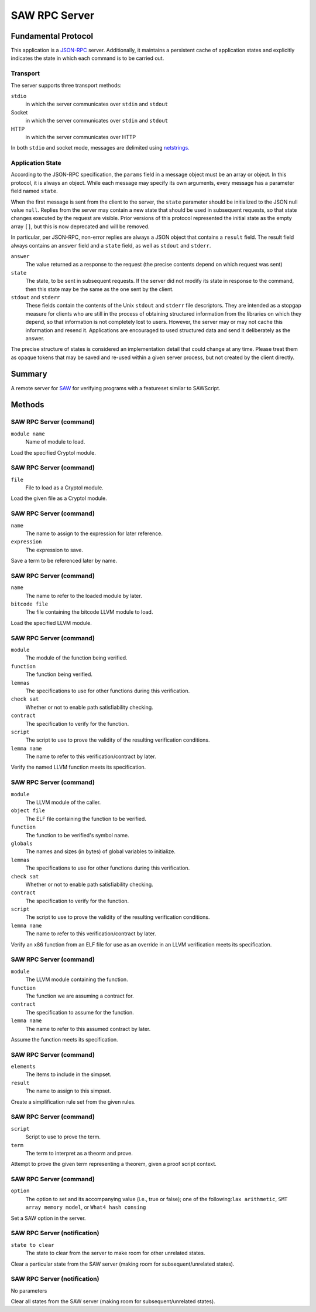 SAW RPC Server
==============

Fundamental Protocol
--------------------

This application is a `JSON-RPC <https://www.jsonrpc.org/specification>`_ server. Additionally, it maintains a persistent cache of application states and explicitly indicates the state in which each command is to be carried out.

Transport
~~~~~~~~~

The server supports three transport methods:


``stdio``
  in which the server communicates over ``stdin`` and ``stdout``
  
  

Socket
  in which the server communicates over ``stdin`` and ``stdout``
  
  

HTTP
  in which the server communicates over HTTP
  
  
In both ``stdio`` and socket mode, messages are delimited using `netstrings. <http://cr.yp.to/proto/netstrings.txt>`_


Application State
~~~~~~~~~~~~~~~~~

According to the JSON-RPC specification, the ``params`` field in a message object must be an array or object. In this protocol, it is always an object. While each message may specify its own arguments, every message has a parameter field named ``state``.

When the first message is sent from the client to the server, the ``state`` parameter should be initialized to the JSON null value ``null``. Replies from the server may contain a new state that should be used in subsequent requests, so that state changes executed by the request are visible. Prior versions of this protocol represented the initial state as the empty array ``[]``, but this is now deprecated and will be removed.

In particular, per JSON-RPC, non-error replies are always a JSON object that contains a ``result`` field. The result field always contains an ``answer`` field and a ``state`` field, as well as ``stdout`` and ``stderr``.


``answer``
  The value returned as a response to the request (the precise contents depend on which request was sent)
  
  

``state``
  The state, to be sent in subsequent requests. If the server did not modify its state in response to the command, then this state may be the same as the one sent by the client.
  
  

``stdout`` and ``stderr``
  These fields contain the contents of the Unix ``stdout`` and ``stderr`` file descriptors. They are intended as a stopgap measure for clients who are still in the process of obtaining structured information from the libraries on which they depend, so that information is not completely lost to users. However, the server may or may not cache this information and resend it. Applications are encouraged to used structured data and send it deliberately as the answer.
  
  
The precise structure of states is considered an implementation detail that could change at any time. Please treat them as opaque tokens that may be saved and re-used within a given server process, but not created by the client directly.



Summary
-------

A remote server for `SAW <https://saw.galois.com/>`_ for verifying programs with a featureset similar to SAWScript.


Methods
-------

SAW RPC Server (command)
~~~~~~~~~~~~~~~~~~~~~~~~


``module name``
  Name of module to load.
  
  
Load the specified Cryptol module.


SAW RPC Server (command)
~~~~~~~~~~~~~~~~~~~~~~~~


``file``
  File to load as a Cryptol module.
  
  
Load the given file as a Cryptol module.


SAW RPC Server (command)
~~~~~~~~~~~~~~~~~~~~~~~~


``name``
  The name to assign to the expression for later reference.
  
  

``expression``
  The expression to save.
  
  
Save a term to be referenced later by name.


SAW RPC Server (command)
~~~~~~~~~~~~~~~~~~~~~~~~


``name``
  The name to refer to the loaded module by later.
  
  

``bitcode file``
  The file containing the bitcode LLVM module to load.
  
  
Load the specified LLVM module.


SAW RPC Server (command)
~~~~~~~~~~~~~~~~~~~~~~~~


``module``
  The module of the function being verified.
  
  

``function``
  The function being verified.
  
  

``lemmas``
  The specifications to use for other functions during this verification.
  
  

``check sat``
  Whether or not to enable path satisfiability checking.
  
  

``contract``
  The specification to verify for the function.
  
  

``script``
  The script to use to prove the validity of the resulting verification conditions.
  
  

``lemma name``
  The name to refer to this verification/contract by later.
  
  
Verify the named LLVM function meets its specification.


SAW RPC Server (command)
~~~~~~~~~~~~~~~~~~~~~~~~


``module``
  The LLVM  module of the caller.
  
  

``object file``
  The ELF file containing the function to be verified.
  
  

``function``
  The function to be verified's symbol name.
  
  

``globals``
  The names and sizes (in bytes) of global variables to initialize.
  
  

``lemmas``
  The specifications to use for other functions during this verification.
  
  

``check sat``
  Whether or not to enable path satisfiability checking.
  
  

``contract``
  The specification to verify for the function.
  
  

``script``
  The script to use to prove the validity of the resulting verification conditions.
  
  

``lemma name``
  The name to refer to this verification/contract by later.
  
  
Verify an x86 function from an ELF file for use as an override in an LLVM verification meets its specification.


SAW RPC Server (command)
~~~~~~~~~~~~~~~~~~~~~~~~


``module``
  The LLVM  module containing the function.
  
  

``function``
  The function we are assuming a contract for.
  
  

``contract``
  The specification to assume for the function.
  
  

``lemma name``
  The name to refer to this assumed contract by later.
  
  
Assume the function meets its specification.


SAW RPC Server (command)
~~~~~~~~~~~~~~~~~~~~~~~~


``elements``
  The items to include in the simpset.
  
  

``result``
  The name to assign to this simpset.
  
  
Create a simplification rule set from the given rules.


SAW RPC Server (command)
~~~~~~~~~~~~~~~~~~~~~~~~


``script``
  Script to use to prove the term.
  
  

``term``
  The term to interpret as a theorm and prove.
  
  
Attempt to prove the given term representing a theorem, given a proof script context.


SAW RPC Server (command)
~~~~~~~~~~~~~~~~~~~~~~~~


``option``
  The option to set and its accompanying value (i.e., true or false); one of the following:``lax arithmetic``, ``SMT array memory model``, or ``What4 hash consing``
  
  
Set a SAW option in the server.


SAW RPC Server (notification)
~~~~~~~~~~~~~~~~~~~~~~~~~~~~~


``state to clear``
  The state to clear from the server to make room for other unrelated states.
  
  
Clear a particular state from the SAW server (making room for subsequent/unrelated states).


SAW RPC Server (notification)
~~~~~~~~~~~~~~~~~~~~~~~~~~~~~

No parameters

Clear all states from the SAW server (making room for subsequent/unrelated states).





